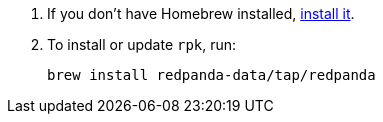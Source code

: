 . If you don't have Homebrew installed, https://brew.sh/[install it^].
. To install or update `rpk`, run:
+
[,bash]
----
brew install redpanda-data/tap/redpanda
----
